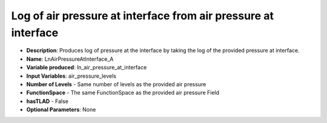 .. _top-vader-recipe-lnairpressureatinterfacea:

Log of air pressure at interface from air pressure at interface
===============================================================

* **Description**: Produces log of pressure at the interface by taking the log of the provided pressure at interface.
* **Name**: LnAirPressureAtInterface_A
* **Variable produced**: ln_air_pressure_at_interface
* **Input Variables**: air_pressure_levels
* **Number of Levels** - Same number of levels as the provided air pressure
* **FunctionSpace** - The same FunctionSpace as the provided air pressure Field
* **hasTLAD** - False
* **Optional Parameters**: None